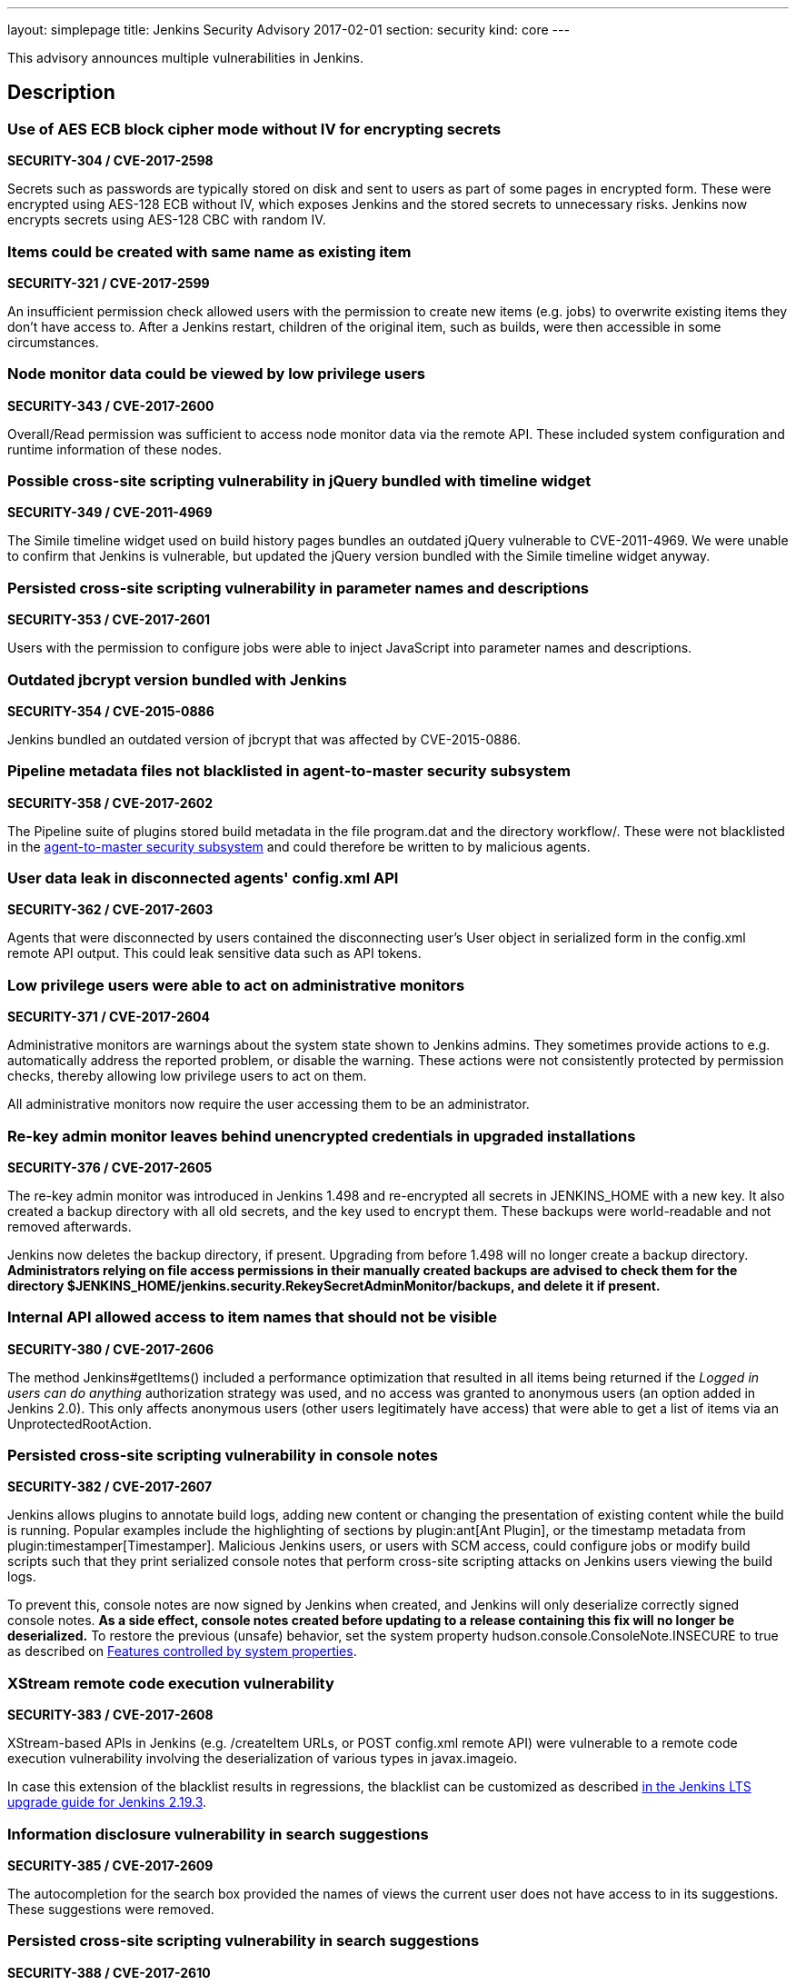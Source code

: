 ---
layout: simplepage
title: Jenkins Security Advisory 2017-02-01
section: security
kind: core
---

This advisory announces multiple vulnerabilities in Jenkins.

== Description

=== Use of AES ECB block cipher mode without IV for encrypting secrets
*SECURITY-304 / CVE-2017-2598*

Secrets such as passwords are typically stored on disk and sent to users as part of some pages in encrypted form. These were encrypted using AES-128 ECB without IV, which exposes Jenkins and the stored secrets to unnecessary risks. Jenkins now encrypts secrets using AES-128 CBC with random IV.


=== Items could be created with same name as existing item
*SECURITY-321 / CVE-2017-2599*

An insufficient permission check allowed users with the permission to create new items (e.g. jobs) to overwrite existing items they don't have access to. After a Jenkins restart, children of the original item, such as builds, were then accessible in some circumstances.


=== Node monitor data could be viewed by low privilege users
*SECURITY-343 / CVE-2017-2600*

Overall/Read permission was sufficient to access node monitor data via the remote API. These included system configuration and runtime information of these nodes.


=== Possible cross-site scripting vulnerability in jQuery bundled with timeline widget
*SECURITY-349 / CVE-2011-4969*

The Simile timeline widget used on build history pages bundles an outdated jQuery vulnerable to CVE-2011-4969. We were unable to confirm that Jenkins is vulnerable, but updated the jQuery version bundled with the Simile timeline widget anyway.


=== Persisted cross-site scripting vulnerability in parameter names and descriptions
*SECURITY-353 / CVE-2017-2601*

Users with the permission to configure jobs were able to inject JavaScript into parameter names and descriptions.


=== Outdated jbcrypt version bundled with Jenkins
*SECURITY-354 / CVE-2015-0886*

Jenkins bundled an outdated version of jbcrypt that was affected by CVE-2015-0886.


=== Pipeline metadata files not blacklisted in agent-to-master security subsystem
*SECURITY-358 / CVE-2017-2602*

The Pipeline suite of plugins stored build metadata in the file +program.dat+ and the directory +workflow/+. These were not blacklisted in the link:https://jenkins-ci.org/security-144[agent-to-master security subsystem] and could therefore be written to by malicious agents.


=== User data leak in disconnected agents' config.xml API
*SECURITY-362 / CVE-2017-2603*

Agents that were disconnected by users contained the disconnecting user's +User+ object in serialized form in the +config.xml+ remote API output. This could leak sensitive data such as API tokens.


=== Low privilege users were able to act on administrative monitors
*SECURITY-371 / CVE-2017-2604*

Administrative monitors are warnings about the system state shown to Jenkins admins. They sometimes provide actions to e.g. automatically address the reported problem, or disable the warning. These actions were not consistently protected by permission checks, thereby allowing low privilege users to act on them.

All administrative monitors now require the user accessing them to be an administrator.


=== Re-key admin monitor leaves behind unencrypted credentials in upgraded installations
*SECURITY-376 / CVE-2017-2605*

The re-key admin monitor was introduced in Jenkins 1.498 and re-encrypted all secrets in JENKINS_HOME with a new key. It also created a backup directory with all old secrets, and the key used to encrypt them. These backups were world-readable and not removed afterwards.

Jenkins now deletes the backup directory, if present. Upgrading from before 1.498 will no longer create a backup directory. *Administrators relying on file access permissions in their manually created backups are advised to check them for the directory +$JENKINS_HOME/jenkins.security.RekeySecretAdminMonitor/backups+, and delete it if present.*


=== Internal API allowed access to item names that should not be visible
*SECURITY-380 / CVE-2017-2606*

The method +Jenkins#getItems()+ included a performance optimization that resulted in all items being returned if the _Logged in users can do anything_ authorization strategy was used, and no access was granted to anonymous users (an option added in Jenkins 2.0). This only affects anonymous users (other users legitimately have access) that were able to get a list of items via an +UnprotectedRootAction+.


=== Persisted cross-site scripting vulnerability in console notes
*SECURITY-382 / CVE-2017-2607*

Jenkins allows plugins to annotate build logs, adding new content or changing the presentation of existing content while the build is running. Popular examples include the highlighting of sections by plugin:ant[Ant Plugin], or the timestamp metadata from plugin:timestamper[Timestamper]. Malicious Jenkins users, or users with SCM access, could configure jobs or modify build scripts such that they print serialized console notes that perform cross-site scripting attacks on Jenkins users viewing the build logs.

To prevent this, console notes are now signed by Jenkins when created, and Jenkins will only deserialize correctly signed console notes. *As a side effect, console notes created before updating to a release containing this fix will no longer be deserialized.* To restore the previous (unsafe) behavior, set the system property +hudson.console.ConsoleNote.INSECURE+ to +true+ as described on link:https://wiki.jenkins-ci.org/display/JENKINS/Features+controlled+by+system+properties[Features controlled by system properties].


=== XStream remote code execution vulnerability
*SECURITY-383 / CVE-2017-2608*

XStream-based APIs in Jenkins (e.g. +/createItem+ URLs, or +POST config.xml+ remote API) were vulnerable to a remote code execution vulnerability involving the deserialization of various types in +javax.imageio+.

In case this extension of the blacklist results in regressions, the blacklist can be customized as described link:/doc/upgrade-guide/2.19/#upgrading-to-jenkins-lts-2-19-3[in the Jenkins LTS upgrade guide for Jenkins 2.19.3].


=== Information disclosure vulnerability in search suggestions
*SECURITY-385 / CVE-2017-2609*

The autocompletion for the search box provided the names of views the current user does not have access to in its suggestions. These suggestions were removed.


=== Persisted cross-site scripting vulnerability in search suggestions
*SECURITY-388 / CVE-2017-2610*

Jenkins allows the creation of users with less-than and greater-than characters in their names. These user names were not escaped when displaying search suggestions, resulting in a cross-site scripting vulnerability.


=== Insufficient permission check for periodic processes
*SECURITY-389 / CVE-2017-2611*

The URLs +/workspaceCleanup+ and +/fingerprintCleanup+ did not perform permission checks, allowing users with read access to Jenkins to trigger these background processes (that are otherwise performed daily), possibly causing additional load on Jenkins master and agents.


=== Low privilege users were able to override JDK download credentials
*SECURITY-392 / CVE-2017-2612*

Jenkins allows administrators to enter their username and password to the Oracle download site which provides JDKs for download. Users with read access to Jenkins were able to override these credentials, resulting in future builds possibly failing to download a JDK. A permission check has been added.


=== User creation CSRF using GET by admins
*SECURITY-406 / CVE-2017-2613*

When administrators accessed a URL like +/user/example+ via HTTP GET, a user with the ID +example+ was created if it did not exist. While this user record was only retained until restart in most cases, administrators' web browsers could be manipulated to create a large number of user records.

Accessing these URLs now no longer results in a user record getting created, Jenkins will respond with 404 Not Found if no such user exists. When using the internal Jenkins user database, new users can be created via _Manage Jenkins » Manage Users_. To restore the previous (unsafe) behavior, set the system property +hudson.model.User.allowUserCreationViaUrl+ to +true+ as described on link:https://wiki.jenkins-ci.org/display/JENKINS/Features+controlled+by+system+properties[Features controlled by system properties].



== Severity

* SECURITY-304: *link:http://www.first.org/cvss/calculator/3.0#CVSS:3.0/AV:N/AC:L/PR:L/UI:N/S:U/C:L/I:N/A:N[medium]*
* SECURITY-321: *link:http://www.first.org/cvss/calculator/3.0#CVSS:3.0/AV:N/AC:L/PR:L/UI:N/S:U/C:L/I:L/A:N[medium]*
* SECURITY-343: *link:http://www.first.org/cvss/calculator/3.0#CVSS:3.0/AV:N/AC:L/PR:L/UI:N/S:U/C:L/I:N/A:N[medium]*
* SECURITY-349: *link:https://web.nvd.nist.gov/view/vuln/detail?vulnId=CVE-2015-0886[medium]*
* SECURITY-353: *link:http://www.first.org/cvss/calculator/3.0#CVSS:3.0/AV:N/AC:L/PR:L/UI:R/S:C/C:L/I:L/A:N[medium]*
* SECURITY-354: *link:https://web.nvd.nist.gov/view/vuln/detail?vulnId=CVE-2011-4969[medium]*
* SECURITY-358: *link:http://www.first.org/cvss/calculator/3.0#CVSS:3.0/AV:N/AC:H/PR:L/UI:N/S:U/C:N/I:L/A:N[low]*
* SECURITY-362: *link:http://www.first.org/cvss/calculator/3.0#CVSS:3.0/AV:N/AC:H/PR:L/UI:R/S:U/C:L/I:N/A:N[low]*
* SECURITY-371: *link:http://www.first.org/cvss/calculator/3.0#CVSS:3.0/AV:N/AC:L/PR:L/UI:N/S:U/C:N/I:L/A:N[medium]*
* SECURITY-376: *link:http://www.first.org/cvss/calculator/3.0#CVSS:3.0/AV:L/AC:L/PR:N/UI:N/S:U/C:L/I:N/A:N[medium]*
* SECURITY-380: *link:http://www.first.org/cvss/calculator/3.0#CVSS:3.0/AV:N/AC:L/PR:L/UI:N/S:U/C:L/I:N/A:N[medium]*
* SECURITY-382: *link:http://www.first.org/cvss/calculator/3.0#CVSS:3.0/AV:N/AC:H/PR:L/UI:N/S:U/C:L/I:L/A:N[medium]*
* SECURITY-383: *link:http://www.first.org/cvss/calculator/3.0#CVSS:3.0/AV:N/AC:L/PR:L/UI:N/S:U/C:H/I:H/A:H[high]*
* SECURITY-385: *link:http://www.first.org/cvss/calculator/3.0#CVSS:3.0/AV:N/AC:L/PR:L/UI:N/S:U/C:L/I:N/A:N[medium]*
* SECURITY-388: *link:http://www.first.org/cvss/calculator/3.0#CVSS:3.0/AV:N/AC:L/PR:L/UI:R/S:C/C:L/I:L/A:N[medium]*
* SECURITY-389: *link:http://www.first.org/cvss/calculator/3.0#CVSS:3.0/AV:N/AC:L/PR:L/UI:N/S:U/C:N/I:N/A:L[medium]*
* SECURITY-392: *link:http://www.first.org/cvss/calculator/3.0#CVSS:3.0/AV:N/AC:L/PR:L/UI:N/S:U/C:N/I:L/A:L[medium]*
* SECURITY-406: *link:http://www.first.org/cvss/calculator/3.0#CVSS:3.0/AV:N/AC:L/PR:N/UI:R/S:U/C:N/I:L/A:L[medium]*



== Affected versions

* All Jenkins main line releases up to and including 2.43
* All Jenkins LTS releases up to and including 2.32.1



== Fix

* Jenkins main line users should update to 2.44
* Jenkins LTS users should update to 2.32.2

These versions include fixes to all the vulnerabilities described above. All prior versions are affected by these vulnerabilities unless otherwise indicated.



== Credit

The Jenkins project would like to thank the reporters for discovering and link:/security/#reporting-vulnerabilities[reporting] these vulnerabilities:

* *Ben Walding, CloudBees, Inc.* for SECURITY-304
* *Daniel Beck, CloudBees, Inc.* for SECURITY-343, SECURITY-371, SECURITY-385, and SECURITY-392
* *James Dumay, CloudBees, Inc.* for SECURITY-380
* *Jean Marsault, Wavestone* for SECURITY-388 and SECURITY-406
* *Jesse Glick, CloudBees, Inc.* for SECURITY-358 and SECURITY-382
* *Mayuri Gaikwad and Suhas Gaikwad* for SECURITY-353
* *Moritz Bechler of AgNO3* for SECURITY-383
* *Robert Picard, Addepar* for SECURITY-389
* *Robert Pitt, Electronic Arts Inc.* for SECURITY-362
* *Steve Marlowe <smarlowe@cisco.com> of Cisco ASIG* for SECURITY-376
* *Taneli Vallo* for SECURITY-321

== Other Resources

* link:/blog/2017/02/01/security-updates/[Announcement blog post]
* https://www.cloudbees.com/cloudbees-security-advisory-2017-02-01[Corresponding advisory from CloudBees for CloudBees Jenkins Platform]
